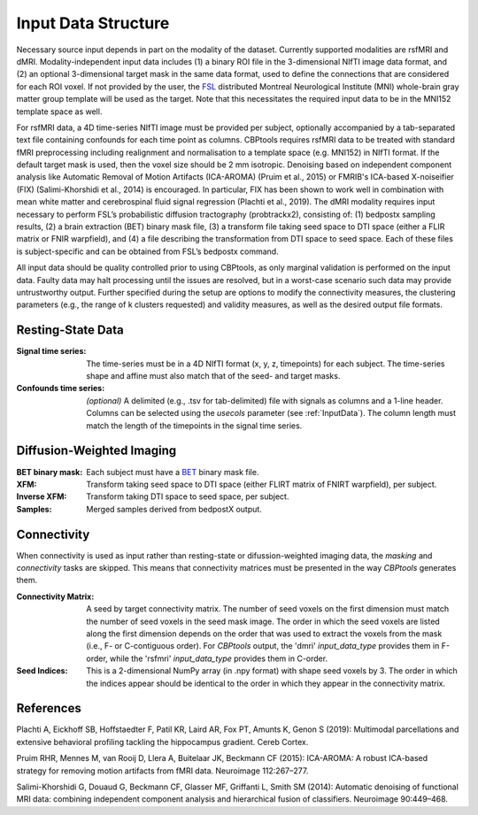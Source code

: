 Input Data Structure
====================
Necessary source input depends in part on the modality of the dataset. Currently supported modalities are rsfMRI and
dMRI. Modality-independent input data includes (1) a binary ROI file in the 3-dimensional NIfTI image data format, and
(2) an optional 3-dimensional target mask in the same data format, used to define the connections that are considered
for each ROI voxel. If not provided by the user, the `FSL <http://www.fmrib.ox.ac.uk/fsl/>`_ distributed Montreal
Neurological Institute (MNI) whole-brain gray matter group template will be used as the target. Note that this
necessitates the required input data to be in the MNI152 template space as well.

For rsfMRI data, a 4D time-series NIfTI image must be provided per subject, optionally accompanied by a tab-separated
text file containing confounds for each time point as columns. CBPtools requires rsfMRI data to be treated with
standard fMRI preprocessing including realignment and normalisation to a template space (e.g. MNI152) in NIfTI format.
If the default target mask is used, then the voxel size should be 2 mm isotropic. Denoising based on independent
component analysis like Automatic Removal of Motion Artifacts (ICA-AROMA) (Pruim et al., 2015) or FMRIB's ICA-based
X-noiseifier (FIX) (Salimi-Khorshidi et al., 2014) is encouraged. In particular, FIX has been shown to work well in
combination with mean white matter and cerebrospinal fluid signal regression (Plachti et al., 2019). The dMRI modality
requires input necessary to perform FSL’s probabilistic diffusion tractography (probtrackx2), consisting of: (1)
bedpostx sampling results,  (2) a brain extraction (BET) binary mask file, (3) a transform file taking seed space to
DTI space (either a FLIR matrix or FNIR warpfield), and (4) a file describing the transformation from DTI space to seed
space. Each of these files is subject-specific and can be obtained from FSL’s bedpostx command.

All input data should be quality controlled prior to using CBPtools, as only marginal validation is performed on the
input data. Faulty data may halt processing until the issues are resolved, but in a worst-case scenario such data may
provide untrustworthy output. Further specified during the setup are options to modify the connectivity measures, the
clustering parameters (e.g., the range of k clusters requested) and validity measures, as well as the desired output
file formats.

Resting-State Data
------------------

:Signal time series: The time-series must be in a 4D NIfTI format (x, y, z, timepoints) for each subject. The
   time-series shape and affine must also match that of the seed- and target masks.

:Confounds time series: *(optional)* A delimited (e.g., .tsv for tab-delimited) file with signals as columns and a
   1-line header. Columns can be selected using the `usecols` parameter (see :ref:`InputData`). The column length must
   match the length of the timepoints in the signal time series.


Diffusion-Weighted Imaging
--------------------------

:BET binary mask: Each subject must have a `BET <https://fsl.fmrib.ox.ac.uk/fsl/fslwiki/BET/UserGuide#bet>`_ binary
   mask file.

:XFM: Transform taking seed space to DTI space (either FLIRT matrix of FNIRT warpfield), per subject.

:Inverse XFM: Transform taking DTI space to seed space, per subject.

:Samples: Merged samples derived from bedpostX output.

Connectivity
------------
When connectivity is used as input rather than resting-state or difussion-weighted imaging data, the `masking` and
`connectivity` tasks are skipped. This means that connectivity matrices must be presented in the way *CBPtools*
generates them.

:Connectivity Matrix: A seed by target connectivity matrix. The number of seed voxels on the first dimension must match
   the number of seed voxels in the seed mask image. The order in which the seed voxels are listed along the first
   dimension depends on the order that was used to extract the voxels from the mask (i.e., F- or C-contiguous order).
   For *CBPtools* output, the 'dmri' `input_data_type` provides them in F-order, while the 'rsfmri' `input_data_type`
   provides them in C-order.

:Seed Indices: This is a 2-dimensional NumPy array (in .npy format) with shape seed voxels by 3. The order in which the
   indices appear should be identical to the order in which they appear in the connectivity matrix.

References
----------
Plachti A, Eickhoff SB, Hoffstaedter F, Patil KR, Laird AR, Fox PT, Amunts K, Genon S (2019): Multimodal parcellations
and extensive behavioral profiling tackling the hippocampus gradient. Cereb Cortex.

Pruim RHR, Mennes M, van Rooij D, Llera A, Buitelaar JK, Beckmann CF (2015): ICA-AROMA: A robust ICA-based strategy
for removing motion artifacts from fMRI data. Neuroimage 112:267–277.

Salimi-Khorshidi G, Douaud G, Beckmann CF, Glasser MF, Griffanti L, Smith SM (2014): Automatic denoising of functional
MRI data: combining independent component analysis and hierarchical fusion of classifiers. Neuroimage 90:449–468.